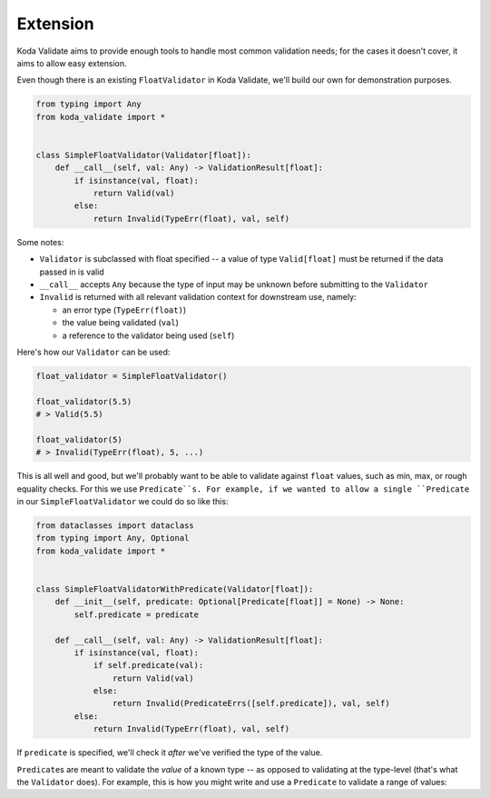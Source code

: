 Extension
=========
Koda Validate aims to provide enough tools to handle most common validation needs; for the cases it doesn't
cover, it aims to allow easy extension.

Even though there is an existing ``FloatValidator`` in Koda Validate, we'll build our own
for demonstration purposes.

.. code-block:: python

    from typing import Any
    from koda_validate import *


    class SimpleFloatValidator(Validator[float]):
        def __call__(self, val: Any) -> ValidationResult[float]:
            if isinstance(val, float):
                return Valid(val)
            else:
                return Invalid(TypeErr(float), val, self)

Some notes:

- ``Validator`` is subclassed with float specified -- a value of type ``Valid[float]`` must be returned if the data passed in is valid
- ``__call__`` accepts ``Any`` because the type of input may be unknown before submitting to the ``Validator``
- ``Invalid`` is returned with all relevant validation context for downstream use, namely:

  - an error type (``TypeErr(float)``)
  - the value being validated (``val``)
  - a reference to the validator being used (``self``)

Here's how our ``Validator`` can be used:

.. code-block::

    float_validator = SimpleFloatValidator()

    float_validator(5.5)
    # > Valid(5.5)

    float_validator(5)
    # > Invalid(TypeErr(float), 5, ...)


This is all well and good, but we'll probably want to be able to validate against ``float``
values, such as min, max, or rough equality checks. For this we use ``Predicate``s. For
example, if we wanted to allow a single ``Predicate`` in our ``SimpleFloatValidator`` we
could do so like this:

.. code-block:: python


    from dataclasses import dataclass
    from typing import Any, Optional
    from koda_validate import *


    class SimpleFloatValidatorWithPredicate(Validator[float]):
        def __init__(self, predicate: Optional[Predicate[float]] = None) -> None:
            self.predicate = predicate

        def __call__(self, val: Any) -> ValidationResult[float]:
            if isinstance(val, float):
                if self.predicate(val):
                    return Valid(val)
                else:
                    return Invalid(PredicateErrs([self.predicate]), val, self)
            else:
                return Invalid(TypeErr(float), val, self)

If ``predicate`` is specified, we'll check it *after* we've verified the type of the value.

``Predicate``\s are meant to validate the *value* of a known type -- as opposed to validating at the type-level (that's what the ``Validator`` does).
For example, this is how you might write and use a ``Predicate`` to validate a range of values:
